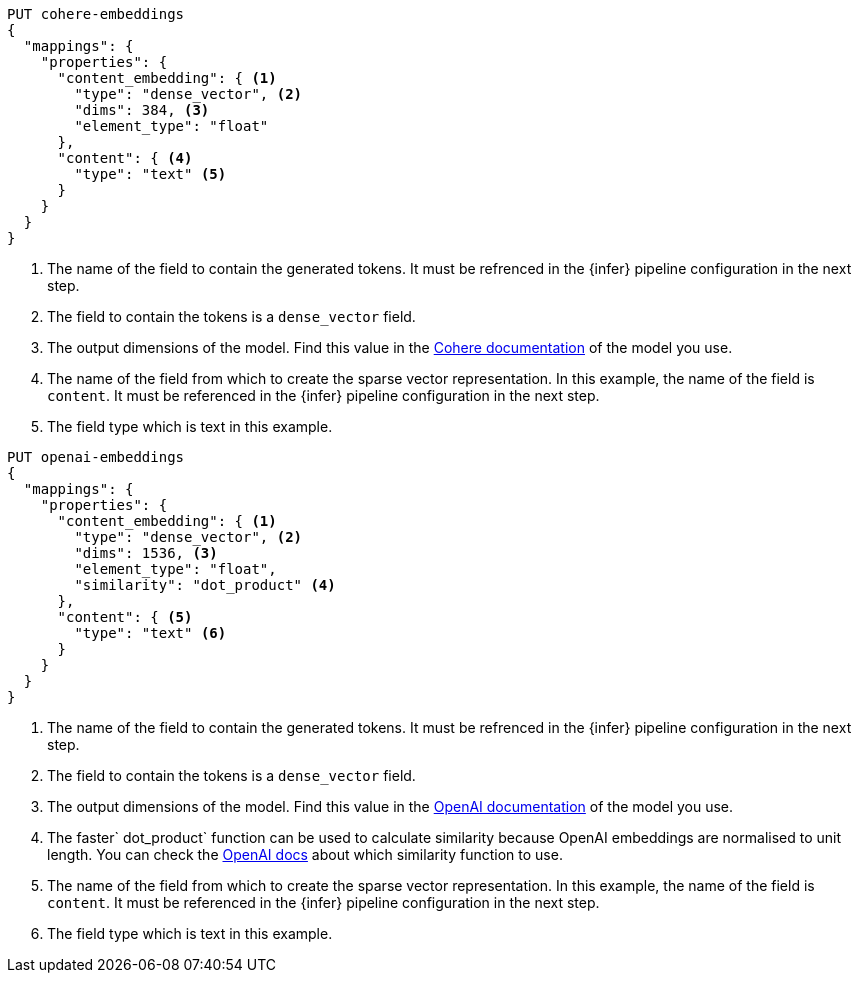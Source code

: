 // tag::cohere[]

[source,console]
--------------------------------------------------
PUT cohere-embeddings
{
  "mappings": {
    "properties": {
      "content_embedding": { <1>
        "type": "dense_vector", <2>
        "dims": 384, <3>
        "element_type": "float"
      },
      "content": { <4>
        "type": "text" <5>
      }
    }
  }
}
--------------------------------------------------
<1> The name of the field to contain the generated tokens. It must be refrenced
in the {infer} pipeline configuration in the next step.
<2> The field to contain the tokens is a `dense_vector` field.
<3> The output dimensions of the model. Find this value in the
https://docs.cohere.com/reference/embed[Cohere documentation] of the model you
use.
<4> The name of the field from which to create the sparse vector representation.
In this example, the name of the field is `content`. It must be referenced in
the {infer} pipeline configuration in the next step.
<5> The field type which is text in this example.

// end::cohere[]


// tag::openai[]

[source,console]
--------------------------------------------------
PUT openai-embeddings
{
  "mappings": {
    "properties": {
      "content_embedding": { <1>
        "type": "dense_vector", <2>
        "dims": 1536, <3>
        "element_type": "float",
        "similarity": "dot_product" <4>
      },
      "content": { <5>
        "type": "text" <6>
      }
    }
  }
}
--------------------------------------------------
<1> The name of the field to contain the generated tokens. It must be refrenced
in the {infer} pipeline configuration in the next step.
<2> The field to contain the tokens is a `dense_vector` field.
<3> The output dimensions of the model. Find this value in the
https://platform.openai.com/docs/guides/embeddings/embedding-models[OpenAI documentation]
of the model you use.
<4> The faster` dot_product` function can be used to calculate similarity
because OpenAI embeddings are normalised to unit length. You can check the
https://platform.openai.com/docs/guides/embeddings/which-distance-function-should-i-use[OpenAI docs]
about which similarity function to use.
<5> The name of the field from which to create the sparse vector representation.
In this example, the name of the field is `content`. It must be referenced in
the {infer} pipeline configuration in the next step.
<6> The field type which is text in this example.

// end::openai[]
